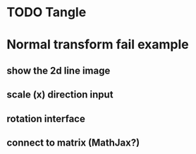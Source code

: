 * TODO Tangle

* Normal transform fail example
** show the 2d line image
** scale (x) direction input
** rotation interface
** connect to matrix (MathJax?)


